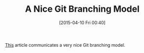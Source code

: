 #+POSTID: 9703
#+DATE: [2015-04-10 Fri 00:40]
#+OPTIONS: toc:nil num:nil todo:nil pri:nil tags:nil ^:nil TeX:nil
#+CATEGORY: Link
#+TAGS: Git, Learning, Revision control system
#+TITLE: A Nice Git Branching Model

[[http://nvie.com/posts/a-successful-git-branching-model/][This]] article communicates a very nice Git branching model.




